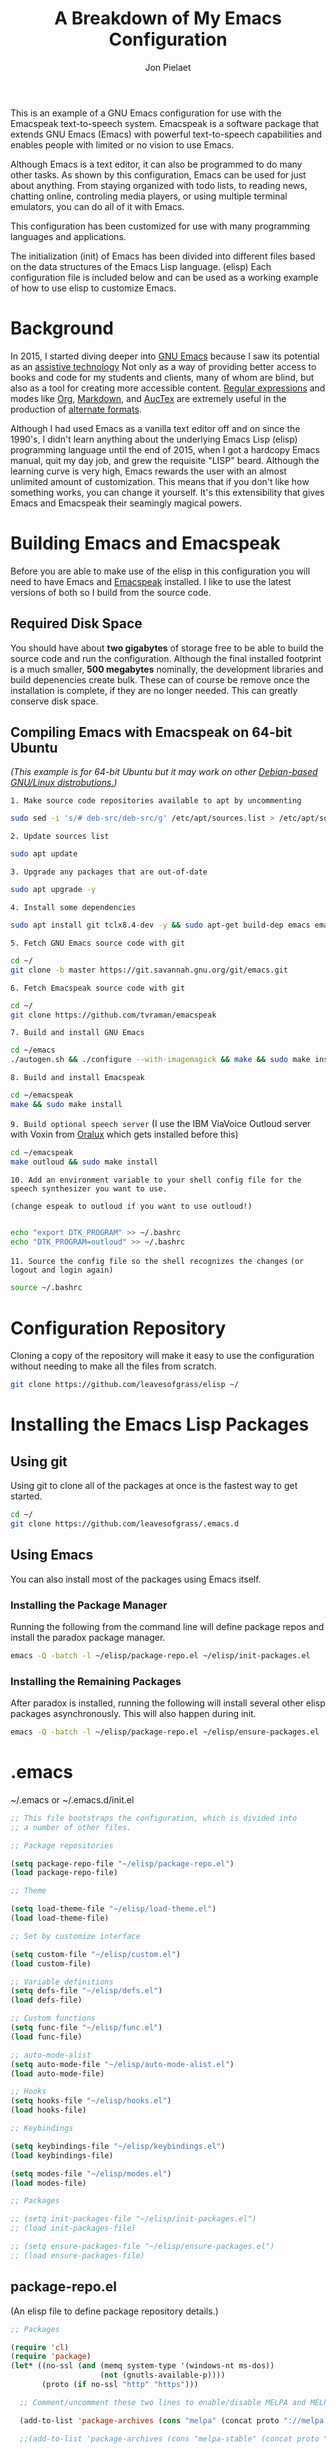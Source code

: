 #+TITLE:A Breakdown of My Emacs Configuration
#+AUTHOR: Jon Pielaet
#+OPTIONS: date:nil
#+LATEX_HEADER: \usepackage[margin=0.3in]{geometry}

#+BEGIN_CENTER

This is an example of a GNU Emacs configuration for use with the Emacspeak text-to-speech system.
Emacspeak is a software package that extends GNU Emacs (Emacs)
with powerful text-to-speech capabilities and enables people
with limited or no vision to use Emacs.

Although Emacs is a text editor, it can also be programmed 
to do many other tasks. As shown by this configuration,
Emacs can be used for just about anything.
From staying organized with todo lists, to reading news, chatting online,
controling media players, or using multiple terminal emulators,
you can do all of it with Emacs.

This configuration  has been customized for use with many
programming languages and applications.

The initialization (init) of Emacs has been divided into
different files based on the data structures of the
Emacs Lisp language. (elisp) Each configuration file is included
below and can be used as a working example of how to use elisp
to customize Emacs.
#+END_CENTER

* Background
In 2015, I started diving deeper into [[https://www.gnu.org/software/emacs/][GNU Emacs]] because I saw its
potential as an [[https://www.atia.org/at-resources/what-is-at/][assistive technology]]
Not only as a way of providing better access to books
and code for my students and clients, many of whom are blind, but also as a
tool for creating more accessible content. [[https://www.regular-expressions.info/][Regular expressions]] and modes
like [[https://orgmode.org/][Org]], [[https://jblevins.org/projects/markdown-mode/][Markdown]], and [[https://www.gnu.org/software/auctex/][AucTex]] are extremely useful in the 
production of [[https://www.queensu.ca/accessibility/how-info/what-are-alternate-formats][alternate formats]].

Although I had used Emacs as a vanilla text editor off and on since the
1990's, I didn't learn anything about the underlying Emacs Lisp (elisp) 
programming language until the end of 2015, when I got a hardcopy Emacs 
manual, quit my day job, and grew the requisite "LISP" beard.
Although the learning curve is very high, Emacs rewards the user with an almost unlimited amount of customization.
This means that if you don't like how something works, you can change it yourself. It's this extensibility that gives Emacs and Emacspeak their seamingly magical powers.

* Building Emacs and Emacspeak
Before you are able to make use of the elisp in this configuration you will need to have Emacs
and [[http://emacspeak.sourceforge.net/][Emacspeak]] installed.
I like to use the latest versions of both so I build from the source code.
** Required Disk Space

You should have about **two gigabytes** of storage free to be able to build the source code and run the configuration.
Although the final installed footprint is a much smaller, **500 megabytes** nominally, the development libraries and build depenencies create bulk. These can of course be remove once the installation is complete, if they are no longer needed. This can greatly conserve disk space.

** Compiling Emacs with Emacspeak on 64-bit Ubuntu

/(This example is for 64-bit Ubuntu but it may work on other [[https://distrowatch.com/search.php?basedon=Debian][Debian-based GNU/Linux distrobutions.]])/

=1. Make source code repositories available to apt by uncommenting=

#+BEGIN_SRC bash :tangle yes
sudo sed -i 's/# deb-src/deb-src/g' /etc/apt/sources.list > /etc/apt/sources.list
#+END_SRC

=2. Update sources list=
#+BEGIN_SRC bash :tangle yes
sudo apt update
#+END_SRC

=3. Upgrade any packages that are out-of-date=
#+BEGIN_SRC bash :tangle yes
sudo apt upgrade -y
#+END_SRC

=4. Install some dependencies=
#+BEGIN_SRC bash :tangle yes
sudo apt install git tclx8.4-dev -y && sudo apt-get build-dep emacs emacspeak -y
#+END_SRC
=5. Fetch GNU Emacs source code with git=
#+BEGIN_SRC bash :tangle yes
cd ~/
git clone -b master https://git.savannah.gnu.org/git/emacs.git
#+END_SRC
=6. Fetch Emacspeak source code with git=
#+BEGIN_SRC bash :tangle yes
cd ~/
git clone https://github.com/tvraman/emacspeak 
#+END_SRC

=7. Build and install GNU Emacs=
#+BEGIN_SRC bash :tangle yes
cd ~/emacs
./autogen.sh && ./configure --with-imagemagick && make && sudo make install
#+END_SRC
=8. Build and install Emacspeak=
#+BEGIN_SRC bash :tangle yes
cd ~/emacspeak 
make && sudo make install
#+END_SRC

=9. Build optional speech server=
(I use the IBM ViaVoice Outloud server with Voxin from [[https://oralux.org/][Oralux]] which gets installed before this)
#+BEGIN_SRC bash :tangle yes
cd ~/emacspeak
make outloud && sudo make install
#+END_SRC

=10. Add an environment variable to your shell config file for the speech synthesizer you want to use.=

=(change espeak to outloud if you want to use outloud!)=

#+BEGIN_SRC bash :tangle yes

echo "export DTK_PROGRAM" >> ~/.bashrc
echo "DTK_PROGRAM=outloud" >> ~/.bashrc

#+END_SRC

=11. Source the config file so the shell recognizes the changes=
=(or logout and login again)=
#+BEGIN_SRC bash :tangle yes
source ~/.bashrc
#+END_SRC

* Configuration Repository
Cloning a copy of the repository will make it easy to use the configuration without needing to make all the files from scratch.

#+BEGIN_SRC bash :tangle yes
git clone https://github.com/leavesofgrass/elisp ~/
#+END_SRC

* Installing the Emacs Lisp Packages
** Using git
Using git to clone all of the packages at once is the fastest way to get started.

#+BEGIN_SRC bash :tangle yes
cd ~/
git clone https://github.com/leavesofgrass/.emacs.d
#+END_SRC
** Using Emacs
You can also install most of the packages using Emacs itself.

*** Installing the Package Manager

Running the following from the command line will define package repos and install
the paradox package manager.

#+BEGIN_SRC bash 
emacs -Q -batch -l ~/elisp/package-repo.el ~/elisp/init-packages.el
#+END_SRC
*** Installing the Remaining Packages
After paradox is installed, running the following will install several other elisp packages asynchronously.
This will also happen during init.
#+BEGIN_SRC bash 
emacs -Q -batch -l ~/elisp/package-repo.el ~/elisp/ensure-packages.el
#+END_SRC

* .emacs
~/.emacs or ~/.emacs.d/init.el

#+BEGIN_SRC emacs-lisp :tangle yes
  ;; This file bootstraps the configuration, which is divided into
  ;; a number of other files.

  ;; Package repositories

  (setq package-repo-file "~/elisp/package-repo.el")
  (load package-repo-file)

  ;; Theme

  (setq load-theme-file "~/elisp/load-theme.el")
  (load load-theme-file)

  ;; Set by customize interface

  (setq custom-file "~/elisp/custom.el")
  (load custom-file)

  ;; Variable definitions 
  (setq defs-file "~/elisp/defs.el")
  (load defs-file)

  ;; Custom functions
  (setq func-file "~/elisp/func.el")
  (load func-file)

  ;; auto-mode-alist
  (setq auto-mode-file "~/elisp/auto-mode-alist.el")
  (load auto-mode-file)

  ;; Hooks
  (setq hooks-file "~/elisp/hooks.el")
  (load hooks-file)

  ;; Keybindings

  (setq keybindings-file "~/elisp/keybindings.el")
  (load keybindings-file)

  (setq modes-file "~/elisp/modes.el")
  (load modes-file)

  ;; Packages

  ;; (setq init-packages-file "~/elisp/init-packages.el")
  ;; (load init-packages-file)

  ;; (setq ensure-packages-file "~/elisp/ensure-packages.el")
  ;; (load ensure-packages-file)
#+END_SRC
** package-repo.el
(An elisp file to define package repository details.)

#+BEGIN_SRC emacs-lisp :tangle yes
;; Packages

(require 'cl)
(require 'package)
(let* ((no-ssl (and (memq system-type '(windows-nt ms-dos))
                    (not (gnutls-available-p))))
       (proto (if no-ssl "http" "https")))

  ;; Comment/uncomment these two lines to enable/disable MELPA and MELPA Stable as desired

  (add-to-list 'package-archives (cons "melpa" (concat proto "://melpa.org/packages/")) t)

  ;;(add-to-list 'package-archives (cons "melpa-stable" (concat proto "://stable.melpa.org/packages/")) t)

  (when (< emacs-major-version 24)

    ;; For important compatibility libraries like cl-lib

    (add-to-list 'package-archives '("gnu" . (concat proto "://elpa.gnu.org/packages/")))))

;; org

(add-to-list 'package-archives '("org" . "https://orgmode.org/elpa/") t)

(package-initialize)

;; Paradox default interface

;;(paradox-enable)
#+END_SRC
** load-theme.el
(An elisp file to load all the bits of my theme.)

#+BEGIN_SRC emacs-lisp :tangle yes
;; load theme

(load-theme 'doom-vibrant t)
(doom-modeline-mode)

;; theme the visual bell

(doom-themes-visual-bell-config)

;; theme neotree and treemacs

(doom-themes-neotree-config)
(doom-themes-treemacs-config)

;; theme org

(doom-themes-org-config)
#+END_SRC
** custom.el
(An elisp file for the code generated by the Emacs customize interface.)

 #+BEGIN_SRC emacs-lisp :tangle yes
(custom-set-variables
 ;; custom-set-variables was added by Custom.
 ;; If you edit it by hand, you could mess it up, so be careful.
 ;; Your init file should contain only one such instance.
 ;; If there is more than one, they won't work right.
 '(cider-auto-mode t)
 '(dectalk-default-speech-rate 440)
 '(dired-sidebar-subtree-line-prefix "__")
 '(dired-sidebar-theme 'icons)
 '(dired-sidebar-use-custom-font t)
 '(dired-sidebar-use-magit-integration t)
 '(dired-sidebar-use-term-integration t)
 '(dired-sidebar-width 20)
 '(dtk-speech-rate-base 200)
 '(dtk-speech-rate-step 100)
 '(elfeed-feeds
   '("https://www.reddit.com/r/mechanicalheadpens/.rss" 
     "http://pragmaticemacs.com/feed/" 
     ("http://emacs.stackexchange.com/feeds" emacs)
     ("http://pragmaticemacs.com/feed/" emacs)
     ("http://feeds.feedburner.com/XahsEmacsBlog" emacs)
     ("http://planet.emacsen.org/atom.xml" emacs)
     ("http://www.reddit.com/r/emacs/.rss" emacs)
     ("http://rss.slashdot.org/Slashdot/slashdotMain" daily)
     ("http://feeds.bbci.co.uk/news/rss.xml" daily)))
 '(emacspeak-speak-maximum-line-length 256)
 '(espeak-default-speech-rate 200)
 '(line-number-mode nil)
 '(minimap-automatically-delete-window t)
 '(minimap-dedicated-window t)
 '(minimap-highlight-line t)
 '(minimap-minimum-width 10 nil nil "minimap min width")
 '(minimap-width-fraction 0.03)
 '(minimap-window-location 'right)
 '(outloud-default-speech-rate 100)
 '(package-selected-packages
   '(adafruit-wisdom js3-mode rubocop rubocopfmt json-reformat clojure-mode-extra-font-locking pretty-symbols helm-jira
 helm-open-github helm-get-files emmet-mode all-the-icons-gnus all-the-icons-ivy bind-chord ac-html-angular ac-html-bootstrap 
ac-html-csswatcher tabbar free-keys git-gutter-fringe+ all-the-icons-dired dired-sidebar el-get realgud robe ensime scala-mode 
wanderlust swift-mode indent-guide flycheck-rtags ivy-hydra ox-reveal solaire-mode olivetti md4rd erlang pylint org-brain tide ag 
visual-regexp visual-regexp-steroids slack google-translate cask haskell-mode dumb-jump ob-ipython org-ref ess pdf-tools 
salesforce-utils edn ace-flyspell ace-isearch ace-mc evil-lispy toc-org cider calfw-ical calfw-org direx direx-grep elfeed
elfeed-goodies elfeed-org elfeed-protocol elfeed-web kaleidoscope kaleidoscope-evil-state-flash org org-plus-contrib sauron 
browse-kill-ring ox-epub ox-html5slide ox-pandoc pabbrev adaptive-wrap bash-completion aggressive-indent company-auctex company-dict 
company-inf-ruby company-php company-tern concurrent csv-mode diffview dismal dockerfile-mode dotnet magit-popup gnugo 
flatland-black-theme flatland-theme phoenix-dark-pink-theme wl ac-math ac-js2 ac-ispell ac-inf-ruby ac-html ac-helm org-wunderlist 
auto-complete-auctex auto-complete-c-headers auto-complete-chunk auto-complete-clang borg ace-window gmail2bbdb beacon-mode 
cl-lib-highlight yari yaml-mode volatile-highlights multi-term magithub magit inf-ruby gist expand-region emms clojure-mode chess 
coffee-mode erc-colorize erc-hl-nicks erc-status-sidebar erc-terminal-notifier erc-tweet erc-twitch erc-youtube smartparens 
oer-reveal org-pretty-tags say-what-im-doing speechd-el dropbox org-kindle helm-ack helm-bbdb helm-c-yasnippet helm-cider
helm-cider-history helm-dictionary helm-directory helm-elscreen helm-emmet helm-fuzzy-find helm-gitlab helm-gtags 
helm-helm-commands helm-hoogle helm-ispell helm-mode-manager helm-notmuch helm-orgcard helm-pages helm-pass helm-robe helm-spotify  
helm-spotify-plus helm-wordnet helm-youtube counsel-codesearch digitalocean digitalocean-helm helm-lines nerdtab org-listcruncher 
org-make-toc tfsmacs ahk-mode ivy-yasnippet load-env-vars yasnippet-classic-snippets js2-refactor json-mode keymap-utils 
magit-annex magit-find-file vdiff-magit which-key nhexl-mode nlinum nlinum-hl nlinum-relative nvm oauth oauth2 omnisharp org2jekyll 
org2web pandoc pandoc-mode powerline powerline-evil powershell projectile pydoc pydoc-info sos sx auctex bug-hunter calfw calfw-cal 
calfw-gcal cl-format cl-lib company-emoji dired-toggle dired-toggle-sudo easy-kill ein electric-case electric-operator 
electric-spacing evil evil-avy evil-mc evil-mc-extras flycheck gitconfig gitconfig-mode github-clone github-elpa github-issues github-modern-theme
 github-notifier github-pullrequest github-search github-stars google google-c-style graphene helm-flymake 
history hl-indent hl-sentence ido-at-point mew minimap twittering-mode use-package vdiff virtualenv virtualenvwrapper web-mode k
web-mode-edit-element web-search web-server websocket yasnippet yasnippet-snippets android-mode applescript-mode arduino-mode aria2 
avy bbcode-mode bbdb beacon counsel counsel-tramp helm-backup helm-eww helm-google helm-sheet helm-swoop helm-systemd smex 
ample-regexps helm helm-ag helm-ag-r helm-aws helm-bind-key helm-bm helm-books helm-chrome helm-codesearch helm-commandlinefu 
helm-company helm-dired-history helm-dired-recent-dirs helm-emms helm-firefox helm-flycheck helm-flyspell helm-git helm-git-files 
helm-git-grep helm-github-stars helm-gitignore helm-img helm-lastpass helm-ls-git helm-ls-hg helm-ls-svn helm-make helm-mt 
helm-pydoc helm-smex helm-themes helm-tramp helm-unicode helm-w3m hide-mode-line hl-sexp hl-todo ido-occur ido-yes-or-no ioccur 
jedi lastpass async async-await ample-theme company company-arduino company-c-headers company-irony company-jedi company-lua 
company-math company-shell company-sourcekit company-statistics company-suggest company-try-hard company-web crux undo-tree 
paradox))
 '(paradox-async-display-buffer-function nil)
 '(paradox-automatically-star t)
 '(paradox-execute-asynchronously t)
 '(paradox-github-token "")
 '(tts-strip-octals nil))

(custom-set-faces
 ;; custom-set-faces was added by Custom.
 ;; If you edit it by hand, you could mess it up, so be careful.
 ;; Your init file should contain only one such instance.
 ;; If there is more than one, they won't work right.
 '(minimap-active-region-background ((t (:background "#7bc275")))))
#+END_SRC
** defs.el
(An elisp file for variable definitions.)

 #+BEGIN_SRC emacs-lisp :tangle yes

;; backups

(setq backup-directory-alist `(("." . "~/.saves")))
      
;; email

(setq user-full-name "Jon Pielaet")
(setq user-mail-address "jon@pielaet.net")


;; narrow region without comfrimation

(put 'narrow-to-region 'disabled nil)

;; paradox

(setq url-http-attempt-keepalives nil)
(setq paradox-execute-asynchronously 't)

;; company

;; set default `company-backends'
(setq company-backends
      '((company-files          ; files & directory
         company-keywords       ; keywords
         company-capf
         company-yasnippet
	 company-ghc
	 company-dict
	 company-shell
	 company-tern
         )
        (company-abbrev company-dabbrev)
        ))

;; hide pesky warnings (the lazy way of suppressing the pop-up debugger on init)
;; Emacspeak frequently has some byte code that isn't happy with the existing site-lisp
;; this will prevent it from being annoying at startup but,
;; it will still show the debugger in emergencies

(setq warning-minimum-level :emergency)

;; git-gutter+

(setq git-gutter-fr+-side 'right-fringe)

(setq git-gutter+-disabled-modes '(asm-mode image-mode hexl-mode))

;; org-mode

(require 'org)

(setq org-log-done t)

;; org-agenda

(setq org-agenda-files (list "~/Dropbox/Documents/Orgzly/agenda.org"
			     "~/Dropbox/Documents/Orgzly/ToDo.org"
			     "~/Dropbox/Documents/Orgzly/gcal.org"
			     "~/Dropbox/Documents/Orgzly/notebook.org"))

;; org-gcal

(setq org-gcal-client-id "xxxxxx.apps.googleusercontent.com"
org-gcal-client-secret ""
org-gcal-file-alist '(("jon@pielaet.net" . "~/Dropbox/Documents/Orgzly/gcal.org")))

;; Syntax highlighting for org export

(setq org-latex-listings 'minted
      org-latex-packages-alist '(("" "minted"))
      org-latex-pdf-process
      '("pdflatex -shell-escape -interaction nonstopmode -output-directory %o %f"
        "pdflatex -shell-escape -interaction nonstopmode -output-directory %o %f"))

#+END_SRC
** func.el
(An elisp file for custom function definitions.)

 #+BEGIN_SRC emacs-lisp :tangle yes

;; Custom Functions

;; avoid duplication of the paradox buffer if one already exists
;; otherwise create one when called


(defun visit-paradox ()
  "Create or visit a `paradox' buffer."
  (interactive)
  (if (not (get-buffer "*Packages*"))
      (progn (split-window-sensibly (selected-window))
             (other-window 1)
             (paradox-list-packages ()))
    (switch-to-buffer-other-window "*Packages*")))
(global-set-key (kbd "<f13>")
                (lambda ()
                  (interactive)
                  (visit-paradox)))

;; gnus
(defun visit-gnus ()
  "Create or visit a gnus buffer."
  (interactive)
  (if (not (get-buffer "*Group*"))
      (progn (split-window-sensibly (selected-window))
             (other-window 1)
             (gnus))
    (switch-to-buffer-other-window "*Group*")))

;; searching
 
(defun amazon-search ()
  "Search amazon.com for the selected region if any, display a query prompt otherwise." 
  (interactive) 
	(browse-url (concat "http://www.amazon.com/s/?url=search-alias%3Daps&field-keywords="
		(url-hexify-string (if mark-active 
			(buffer-substring 
				(region-beginning) 
					(region-end)) 
						(read-string "Amazon: "))))))

(defun youtube-web-search ()
  "Search YouTube for the selected region if any, display a query prompt otherwise."
  (interactive)
	(browse-url (concat "https://www.youtube.com/results?search_query="
		(url-hexify-string (if mark-active
			(buffer-substring
				(region-beginning)
					(region-end))
						(read-string "YouTube: "))))))				
						
(defun bard-catalog-search ()
  "Search the NLS BARD catalog for the selected region if any, display a query prompt otherwise."
  (interactive)
	(browse-url (concat "https://nlsbard.loc.gov/nlsbardprod/search/collection/srch/"
		(url-hexify-string (if mark-active
			(buffer-substring
				(region-beginning)
					(region-end))
						(read-string "BARD Catalog: "))))))						
 
(defun bookshare-catalog-search ()
  "Search the Bookshare.org catalog for the selected region if any, display a query prompt otherwise."
  (interactive)
	(browse-url (concat "https://www.bookshare.org/search?keyword="
		(url-hexify-string (if mark-active
			(buffer-substring
				(region-beginning)
					(region-end))
						(read-string "Bookshare Catalog: "))))))
 
(defun google-books-search ()
  "Search Google Books for the selected region if any, display a query prompt otherwise."
  (interactive)
	(browse-url (concat "https://www.google.com/search?tbm=bks&q=" 
		(url-hexify-string (if mark-active
			(buffer-substring
				(region-beginning)
					(region-end))
						(read-string "Google Books: "))))))
 
(defun powells-search ()
  "Search the Powell's City of Books website for the selected region if any, display a query prompt otherwise."
  (interactive)
	(browse-url (concat "http://www.powells.com/SearchResults?kw=title:"
		(url-hexify-string (if mark-active
			(buffer-substring
				(region-beginning)
					(region-end))
						(read-string "Powell's: "))))))
 
(defun vintage-books-search ()
  "Search vintage-books.com for the selected region if any, display a query prompt otherwise."
  (interactive)
	(browse-url (concat "http://www.vintage-books.com/?CLSN_2361=1457058371236132db4b040a3027589f&keyword="
		(url-hexify-string (if mark-active
			(buffer-substring
				(region-beginning)
					(region-end))
						(read-string "Vintage Books: "))))))
 
(defun worldcat-catalog-search ()
  "Search the worldcat.org catalog for the selected region if any, display a query prompt otherwise."
  (interactive)
	(browse-url (concat "https://www.worldcat.org/search?qt=worldcat_org_all&q="
		(url-hexify-string (if mark-active
			(buffer-substring
				(region-beginning)
					(region-end))
						(read-string "WorldCat Catalog: "))))))

;; flatten all headlines in org

(defun flatten-org-headlines ()
  "Flatten all headlines in org-mode using replace-regexp"
 (interactive)
 (replace-regexp "^\*+" "**"))

;; push-minimap-over

(defun push-minimap-over ()
  "Enlarge the main window so the minimap is a reasonable size"
  (interactive)
  (enlarge-window-horizontally 100))

;; crush the whitespace in a buffer

(defun minify-json-buffer-contents()
  "Minifies the buffer contents by removing whitespaces."
  (interactive)
  (delete-whitespace-rectangle (point-min) (point-max))
  (mark-whole-buffer)
  (goto-char (point-min))
  (while (search-forward "\n" nil t) (replace-match "" nil t)))


;; function to load the emacspeak setup file
;; can be bound to a key (Esc-M-s set in keybindings.el)

(defun start-emacspeak ()
  "Start Emacspeak"
  (interactive)
  (load-file "~/emacspeak/lisp/emacspeak-setup.el")
  )

;; undo-tree really hates linum
(defun undo-tree-visualizer-update-linum
    (&rest
     args)
  (linum-update undo-tree-visualizer-parent-buffer))
(advice-add 'undo-tree-visualize-undo
            :after #'undo-tree-visualizer-update-linum)
(advice-add 'undo-tree-visualize-redo
            :after #'undo-tree-visualizer-update-linum)
(advice-add 'undo-tree-visualize-undo-to-x
            :after #'undo-tree-visualizer-update-linum)
(advice-add 'undo-tree-visualize-redo-to-x
            :after #'undo-tree-visualizer-update-linum)
(advice-add 'undo-tree-visualizer-mouse-set
            :after #'undo-tree-visualizer-update-linum)
(advice-add 'undo-tree-visualizer-set
            :after #'undo-tree-visualizer-update-linum)

#+END_SRC
** auto-mode-alist.el
(An elisp file to set automatic modes by file extension.)

#+BEGIN_SRC emacs-lisp :tangle yes
;; auto-mode-alist

;; Associate file extensions with a mode.

(add-to-list 'auto-mode-alist '("\\.asp\\'" . web-mode))
(add-to-list 'auto-mode-alist '("\\.aspx\\'" . web-mode))
(add-to-list 'auto-mode-alist '("\\.bash\\'" . shell-script-mode))
(add-to-list 'auto-mode-alist '("\\.bzip2\\'" . dired-mode))
(add-to-list 'auto-mode-alist '("\\.cask\\'" . cask-mode ))
(add-to-list 'auto-mode-alist '("\\.css\\'" . web-mode))
(add-to-list 'auto-mode-alist '("\\.csv\\'" . csv-mode))
(add-to-list 'auto-mode-alist '("\\.dtd\\'" . nxml-mode))
(add-to-list 'auto-mode-alist '("\\.edn\\'" . js3-mode))
(add-to-list 'auto-mode-alist '("\\.elf\\'" . hexl-mode))
(add-to-list 'auto-mode-alist '("\\.exe\\'" . hexl-mode))
(add-to-list 'auto-mode-alist '("\\.gif\\'" . image-mode))
(add-to-list 'auto-mode-alist '("\\.gitignore\\'" . gitignore-mode))
(add-to-list 'auto-mode-alist '("\\.gzip\\'" . dired-mode))
(add-to-list 'auto-mode-alist '("\\.hex\\'" . hexl-mode))
(add-to-list 'auto-mode-alist '("\\.hs\\'" . haskell-mode))
(add-to-list 'auto-mode-alist '("\\.htm\\'" . web-mode))
(add-to-list 'auto-mode-alist '("\\.html\\'" . web-mode))
(add-to-list 'auto-mode-alist '("\\.ino\\'" . arduino-mode))
(add-to-list 'auto-mode-alist '("\\.jpeg\\'" . image-mode))
(add-to-list 'auto-mode-alist '("\\.jpg\\'" . image-mode))
(add-to-list 'auto-mode-alist '("\\.js\\'" . js3-mode))
(add-to-list 'auto-mode-alist '("\\.json\\'" . js3-mode))
(add-to-list 'auto-mode-alist '("\\.markdown\\'" . markdown-mode))
(add-to-list 'auto-mode-alist '("\\.md\\'" . markdown-mode))
(add-to-list 'auto-mode-alist '("\\.o\\'" . hexl-mode))
(add-to-list 'auto-mode-alist '("\\.pdf\\'" . image-mode))
(add-to-list 'auto-mode-alist '("\\.php\\'" . php-mode))
(add-to-list 'auto-mode-alist '("\\.png\\'" . image-mode))
(add-to-list 'auto-mode-alist '("\\.pyd\\'" . cython-mode))
(add-to-list 'auto-mode-alist '("\\.pyi\\'" .  cython-mode))
(add-to-list 'auto-mode-alist '("\\.pyx\\'" . cython-mode))
(add-to-list 'auto-mode-alist '("\\.rb\\'" . inf-ruby-minor-mode))
(add-to-list 'auto-mode-alist '("\\.rs\\'" . rust-mode))
(add-to-list 'auto-mode-alist '("\\.sh\\'" . shell-script-mode))
(add-to-list 'auto-mode-alist '("\\.so\\'" . hexl-mode))
(add-to-list 'auto-mode-alist '("\\.svg\\'" . image-mode))
(add-to-list 'auto-mode-alist '("\\.tar.gz\\'" . dired-mode))
(add-to-list 'auto-mode-alist '("\\.tar\\'" . dired-mode))
(add-to-list 'auto-mode-alist '("\\.tgz\\'" . dired-mode))
(add-to-list 'auto-mode-alist '("\\.tif\\'" . image-mode))
(add-to-list 'auto-mode-alist '("\\.tiff\\'" . image-mode))
(add-to-list 'auto-mode-alist '("\\.txt\\'" . markdown-mode))
(add-to-list 'auto-mode-alist '("\\.webp\\'" . image-mode))
(add-to-list 'auto-mode-alist '("\\.xhtml\\'" . nxml-mode))
(add-to-list 'auto-mode-alist '("\\.xz\\'" . dired-mode))
(add-to-list 'auto-mode-alist '("\\.zip\\'" . dired-mode))
(add-to-list 'auto-mode-alist '("\\.zsh\\'" . shell-script-mode))
#+END_SRC
** hooks.el
(An elisp file to set how modes interact.)

#+BEGIN_SRC emacs-lisp :tangle yes
;; icons in dired buffers

(add-hook 'dired-mode-hook 'all-the-icons-dired-mode)

;; enable visual line wrapping in text modes

(add-hook 'text-mode-hook 'visual-line-mode)

;; enable yasnippet selectively in some modes

(add-hook 'android-mode-hook 'yas-minor-mode +1)
(add-hook 'arduino-mode-hook 'yas-minor-mode +1)
(add-hook 'c++-mode-hook 'yas-minor-mode +1)
(add-hook 'c-mode-hook 'yas-minor-mode +1)
(add-hook 'clojure-mode-hook 'yas-minor-mode +1)
(add-hook 'edn-mode-hook 'yas-minor-mode +1)
(add-hook 'ein-mode-hook 'yas-minor-mode +1)
(add-hook 'emacs-lisp-mode-hook 'yas-minor-mode +1)
(add-hook 'go-mode-hook 'yas-minor-mode +1)
(add-hook 'haskell-mode-hook 'yas-minor-mode +1)
(add-hook 'java-mode-hook 'yas-minor-mode +1)
(add-hook 'js2-mode-hook 'yas-minor-mode +1)
(add-hook 'lisp-interaction-mode-hook 'yas-minor-mode +1)
(add-hook 'fundemental-mode-hook 'yas-minor-mode +1)
(add-hook 'markdown-mode-hook 'yas-minor-mode +1)
(add-hook 'nxml-mode-hook 'yas-minor-mode +1)
(add-hook 'org-mode-hook 'yas-minor-mode +1)
(add-hook 'perl-mode-hook 'yas-minor-mode +1)
(add-hook 'php-mode-hook 'yas-minor-mode +1)
(add-hook 'python-mode-hook 'yas-minor-mode +1)
(add-hook 'ruby-mode-hook 'yas-minor-mode +1)
(add-hook 'rust-mode-hook 'yas-minor-mode +1)
(add-hook 'scala-mode-hook 'yas-minor-mode +1)
(add-hook 'shell-mode-hook 'yas-minor-mode +1)
(add-hook 'web-mode-hook 'yas-minor-mode +1)
(add-hook 'yaml-mode-hook 'yas-minor-mode +1)

;; gnus

(add-hook 'gnus-startup-hook 'bbdb-insinuate-gnus)

;; company

(add-hook 'lisp-interaction-mode-hook
          (lambda ()
            (set (make-local-variable 'company-backends)
                 '(company-elisp))))

;; org-gcal-sync

(add-hook 'org-agenda-mode-hook (lambda () (org-gcal-sync) ))
(add-hook 'org-capture-after-finalize-hook (lambda () (org-gcal-sync) ))
#+END_SRC
** keybindings.el
(An elisp file to set custom key sequences and shortcuts in Emacs.)

#+BEGIN_SRC emacs-lisp :tangle yes
;; Keybindings originally for the kinesis advantage

(defun wizard-keys ()
  "keybindings for wizard-mode"

  ;; testing keys

  (global-set-key (kbd "M-<up>") 'backward-page)
  (global-set-key (kbd "M-<down>") 'forward-page)

  ;; emacspeak

  (global-set-key (kbd "C-<f6>") 'toggle-tones)
  (global-set-key (kbd "<pause>")'emacspeak-speak-buffer-interactively)
  (global-set-key (kbd "C-<pause>")'emacspeak-speak-buffer-filename)

;; completion

  (global-set-key "\t" 'indent-relative)

  ;;  (global-set-key "\t" 'company-complete-common)
  (global-set-key (kbd "C--") 'hippie-expand)
  (global-set-key (kbd "C-0") 'company-complete)

  ;; text scrubbing

  ;; visual regexp

  (global-set-key (kbd "<ESC> M-q") 'vr/query-replace)
  (global-set-key (kbd "<ESC> M-r") 'vr/replace)

  ;; ag

  (global-set-key (kbd "M-g d") 'ag-dired)
  (global-set-key (kbd "M-g f") 'ag-files)

  ;; avy

  (global-set-key (kbd "C-<Scroll_Lock>") 'avy-pop-mark)
  (global-set-key (kbd "<ESC> M-c") 'avy-goto-char)
  (global-set-key (kbd "<ESC> M-w") 'avy-goto-word-0)
  (global-set-key (kbd "<ESC> M-l") 'avy-goto-line)

  ;; whitespace

  (global-set-key (kbd "<ESC> M-=") 'fixup-whitespace)

  
  ;; thumb keys (kinesis advantage)

  (global-set-key (kbd "<end>") 'action-key)
  (global-set-key (kbd "<prior>") 'hyperbole)
  (global-set-key (kbd "<next>") 'dtk-stop)
  (global-set-key (kbd "s-<next>") 'ace-window)
  (global-set-key (kbd "s-<prior>") 'ace-window)
  (global-set-key (kbd "C-M-<next>") 'next-buffer)
  (global-set-key (kbd "C-M-<prior>") 'previous-buffer)
  (global-set-key (kbd "<home>") 'keyboard-escape-quit)
  (global-set-key (kbd "M-<prior>") 'scroll-down-command)
  (global-set-key (kbd "M-<next>") 'scroll-up-command)
  (global-set-key (kbd "M-<home>") 'move-beginning-of-line)
  (global-set-key (kbd "M-<end>") 'move-end-of-line)
  (global-set-key (kbd "C-<next>") 'ace-window)
  (global-set-key (kbd "C-<prior>") 'ace-window)

  ;; ui

  (global-set-key (kbd "<ESC> M-h") 'hyperbole)
  (global-set-key (kbd "<ESC> M-\\") 'hidden-mode-line-mode)
  (global-set-key (kbd "C-<tab>") 'ace-window)
  (global-set-key (kbd "<ESC> <ESC> <ESC>") 'keyboard-escape-quit)
  (global-set-key (kbd "<ESC> M-b") 'helm-buffers-list)
  (global-set-key (kbd "<mouse-8>") 'previous-buffer)
  (global-set-key (kbd "<mouse-9>")'next-buffer)
  (global-set-key (kbd "M-X") 'smex-major-mode-commands)
  (global-set-key (kbd "M-x") 'smex)
  (global-set-key (kbd "C-c C-c M-x") 'execute-extended-command)
  (global-set-key (kbd "<f1>") 'helm-buffers-list)
  (global-set-key (kbd "<f2>") 'helm-company)
  (global-set-key (kbd "M-<f1>") 'helm-mt)
  (global-set-key (kbd "C-<f12>") 'hidden-mode-line-mode)
  (global-set-key (kbd "C-<f2>")
                  (lambda ()
                    (interactive)
                    (find-file "~/.emacs")))

  (global-set-key (kbd "<C-f3>")
                  (lambda ()
                    (interactive)
                    (switch-to-buffer "*Messages*")))
  (global-set-key (kbd  "<ESC> M-a")
                  (lambda ()
                    (interactive)
                    (find-file "~/.emacs.d/mma.org")))


  ;; major modes

  
  ;; multi-term alist
  (defcustom term-unbind-key-list '("M-[" "C-z" "C-x" "C-c" "C-h" "C-y" "<ESC>")
    "The key list that will need to be unbind."
    :type 'list
    :group 'multi-term)
  (defcustom term-bind-key-alist
    '(("C-c C-c" . term-interrupt-subjob)
      ("C-p" . previous-line)
      ("C-n" . next-line)
      ("C-s" . isearch-forward)
      ("C-r" . isearch-backward)
      ("C-m" . term-send-raw)
      ("M-f" . term-send-forward-word)
      ("M-b" . term-send-backward-word)
      ("M-o" . term-send-backspace)
      ("M-p" . term-send-up)
      ("M-n" . term-send-down)
      ("M-M" . term-send-forward-kill-word)
      ("M-N" . term-send-backward-kill-word)
      ("M-r" . term-send-reverse-search-history)
      ("M-," . term-send-input)
      ("M-." . comint-dynamic-complete))
    "The key alist that will need to be bind."
    :type 'alist
    :group 'multi-term)
  ;; erc hide-join-part-quit-key
  (eval-after-load "erc" '(progn (define-key erc-mode-map "C-M-h"
                                   (lambda ()
                                     (interactive "")
                                     (setq erc-hide-list '("JOIN" "PART" "QUIT"))))))

  ;; counsel-spotify
  ;; skip around playlists in the official spotify app via D-bus service
  
  (global-set-key (kbd "<ESC> M-n") 'counsel-spotify-next)
  (global-set-key (kbd "<ESC> M-p") 'counsel-spotify-previous)
  (global-set-key (kbd "<ESC> M-<SPC>") 'counsel-spotify-toggle-play-pause)

  ;; magit
  
  (global-set-key (kbd "<ESC> M-;") 'magit-status)

;; mode switching
  ;; keys to switch between different modes
  
  (global-set-key (kbd "<f5>") 'nlinum-mode)
  (global-set-key (kbd "<f6>") 'ispell-word)
  (global-set-key (kbd "<ESC> M-i") 'ispell-word)
  (global-set-key (kbd "<f7>") 'flyspell-mode)
  (global-set-key (kbd "<f8>") 'dired-sidebar-toggle-sidebar)
  (global-set-key (kbd "<f9>") 'minimap-mode)
  (global-set-key (kbd "<f12>") 'menu-bar-mode)
  (global-set-key (kbd "<C-f5>") 'scroll-bar-mode)
  (global-set-key (kbd "<C-f7>")'flycheck-mode)
  (global-set-key (kbd "<C-f8>") 'tabbar-mode)
  (global-set-key (kbd "<ESC> M-R") 'yas-reload-all)
  (global-set-key (kbd "<ESC> M-d") 'dired)
  (global-set-key (kbd "<ESC> M-f") 'flyspell)
  (global-set-key (kbd "<ESC> M-g") 'visit-gnus)
  (global-set-key (kbd "<ESC> M-m") 'markdown-mode)
  (global-set-key (kbd "<ESC> M-o") 'org-mode)
  (global-set-key (kbd "<ESC> M-v") 'visit-paradox)
  (global-set-key (kbd "<ESC> M-s") 'start-emacspeak)
  (global-set-key (kbd "<ESC> M-t") 'multi-term)
  (global-set-key (kbd "<ESC> M-y") 'yas-minor-mode)
  (global-set-key (kbd "C-s-SPC") 'dtk-stop))

(wizard-keys)

;; sudo-prepend

(fset 'sudo-prepend-up [up home ?s ?u ?d ?o ?  end])
(fset 'sudo-prepend [home ?s ?u ?d ?o ?  end])

;; easy-kill

(global-set-key [remap kill-ring-save] 'easy-kill)
(global-set-key [remap mark-sexp] 'easy-mark)

;; aptitude search key bindings for paradox

(defun my-paradox-mode-keys ()
  "Modify keymaps used by paradox to make searching easier."
  (local-set-key (kbd "/") 'isearch-forward-regexp)
  (local-set-key (kbd "-") 'isearch-backward-regexp))
(add-hook 'paradox-menu-mode-hook 'my-paradox-mode-keys)

;; org-agenda

(define-key global-map "\C-cl" 'org-store-link)
(define-key global-map "\C-ca" 'org-agenda)


;; window resizing

(global-set-key (kbd "C-s-<left>") 'shrink-window-horizontally)
(global-set-key (kbd "C-s-<right>") 'enlarge-window-horizontally)
(global-set-key (kbd "C-s-<down>") 'shrink-window)
(global-set-key (kbd "C-s-<up>") 'enlarge-window)

;; dired-sidebar

(global-set-key (kbd "<ESC> M-z") 'dired-sidebar-toggle-sidebar)
(global-set-key (kbd "C-<escape>") 'dired-sidebar-toggle-sidebar)

;; paradox upgrade packages 

(global-set-key (kbd "<ESC> M-u") 'paradox-upgrade-packages)

;; mini

(global-set-key (kbd "<ESC> M-/") 'minimap-mode)

;; atreus window keys

(global-set-key (kbd "C-x p") 'delete-window)
(global-set-key (kbd "C-x q") 'delete-other-windows)
(global-set-key (kbd "C-x w") 'split-window-below)
(global-set-key (kbd "C-x t") 'make-frame-command)

#+END_SRC
** modes.el
(An elisp file to customize modes. This includes, global modes, and 
the initialization of the Emacspeak text-to-speech subsystem.)

#+BEGIN_SRC emacs-lisp :tangle yes
;; smex

(smex-initialize)

;; global modes
(global-undo-tree-mode)


;; Emacspeak (global-voice-lock-mode)
;; uncomment the following line to load speech during init

;;(load-file "~/emacspeak/lisp/emacspeak-setup.el")

#+END_SRC
** ensure-packages.el
(An elisp file to ensure Emacs packages are installed.)

#+BEGIN_SRC emacs-lisp :tangle yes
;; Make sure these packages are installed


(unless (package-installed-p 'company)
  (package-refresh-contents)
  (package-install 'company))
  
(unless (package-installed-p 'company-dict)
  (package-refresh-contents)
  (package-install 'company-dict))
  
(unless (package-installed-p 'company-jedi)
  (package-refresh-contents)
  (package-install 'company-jedi))
  
(unless (package-installed-p 'company-shell)
  (package-refresh-contents)
  (package-install 'company-shell))
  
(unless (package-installed-p 'dired-sidebar)
  (package-refresh-contents)
  (package-install 'dired-sidebar))
  
(unless (package-installed-p 'dired-subtree)
  (package-refresh-contents)
  (package-install 'dired-subtree))
  
(unless (package-installed-p 'elfeed)
  (package-refresh-contents)
  (package-install 'elfeed))
  
(unless (package-installed-p 'jedi)
  (package-refresh-contents)
  (package-install 'jedi))
  
(unless (package-installed-p 'minimap)
  (package-refresh-contents)
  (package-install 'minimap))
  
(unless (package-installed-p 'smartparens)
  (package-refresh-contents)
  (package-install 'smartparens))
  
(unless (package-installed-p 'undo-tree)
  (package-refresh-contents)
  (package-install 'undo-tree))
  
(unless (package-installed-p 'yasnippet)
  (package-refresh-contents)
  (package-install 'yasnippet))
 
(unless (package-installed-p 'yasnippet-classic-snippets)
  (package-refresh-contents)
  (package-install 'yasnippet-classic-snippets))
 
(unless (package-installed-p 'yasnippet-snippets)
  (package-refresh-contents)
  (package-install 'yasnippet-snippets))
  
#+END_SRC

* A Thank You
Many people have contributed to my knowlege, and implementation of Emacs.
I would like to thank the following people for their help, and wisdom:



[[https://batsov.com/][Bozhidar Batsov,]]
[[https://sachachua.com/blog/][Sacha Chua]],
[[https://github.com/purcell][Steve Purcell]],
[[http://emacspeak.sourceforge.net/raman/][T.V. Raman]],
[[http://xahlee.org/][Xah Lee]]


* This file may not be updated as frequently as the rest of the repository

* License 
This work is licensed under the Creative Commons Attribution 4.0 International (CC BY 4.0) license.

https://creativecommons.org/licenses/by/4.0/

Made with [[https://orgmode.org/][org-mode]]
